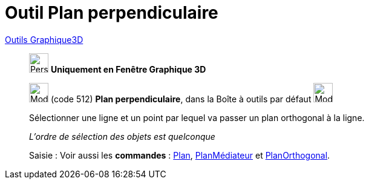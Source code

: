 = Outil Plan perpendiculaire
:page-en: tools/Perpendicular_Plane
ifdef::env-github[:imagesdir: /fr/modules/ROOT/assets/images]

xref:Outils_Graphique3D.adoc[Outils Graphique3D]

________
image:32px-Perspectives_algebra_3Dgraphics.svg.png[Perspectives algebra 3Dgraphics.svg,width=32,height=32] **Uniquement en
Fenêtre Graphique 3D**

image:Mode_orthogonalplane.png[Mode orthogonalplane.png,width=32,height=32] (code 512) *Plan perpendiculaire*, dans la
Boîte à outils par défaut image:Mode_planethreepoint.png[Mode planethreepoint.png,width=32,height=32]

Sélectionner une ligne et un point par lequel va passer un plan orthogonal à la ligne.

_L'ordre de sélection des objets est quelconque_

[.kcode]#Saisie :# Voir aussi les *commandes* : xref:/commands/Plan.adoc[Plan],
xref:/commands/PlanMédiateur.adoc[PlanMédiateur] et xref:/commands/PlanOrthogonal.adoc[PlanOrthogonal].

________
